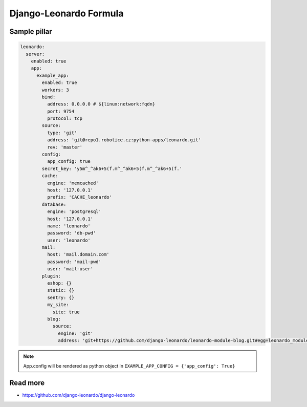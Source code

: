 
=======================
Django-Leonardo Formula
=======================

Sample pillar
=============

.. code-block:: yaml

    leonardo:
      server:
        enabled: true
        app:
          example_app:
            enabled: true
            workers: 3
            bind:
              address: 0.0.0.0 # ${linux:network:fqdn}
              port: 9754
              protocol: tcp
            source:
              type: 'git'
              address: 'git@repo1.robotice.cz:python-apps/leonardo.git'
              rev: 'master'
            config:
              app_config: true
            secret_key: 'y5m^_^ak6+5(f.m^_^ak6+5(f.m^_^ak6+5(f.'
            cache:
              engine: 'memcached'
              host: '127.0.0.1'
              prefix: 'CACHE_leonardo'
            database:
              engine: 'postgresql'
              host: '127.0.0.1'
              name: 'leonardo'
              password: 'db-pwd'
              user: 'leonardo'
            mail:
              host: 'mail.domain.com'
              password: 'mail-pwd'
              user: 'mail-user'
            plugin:
              eshop: {}
              static: {}
              sentry: {}
              my_site:
                site: true
              blog:
                source:
                  engine: 'git'
                  address: 'git+https://github.com/django-leonardo/leonardo-module-blog.git#egg=leonardo_module_blog'

.. note::

    App.config will be rendered as python object in ``EXAMPLE_APP_CONFIG = {'app_config': True}``

Read more
=========

* https://github.com/django-leonardo/django-leonardo